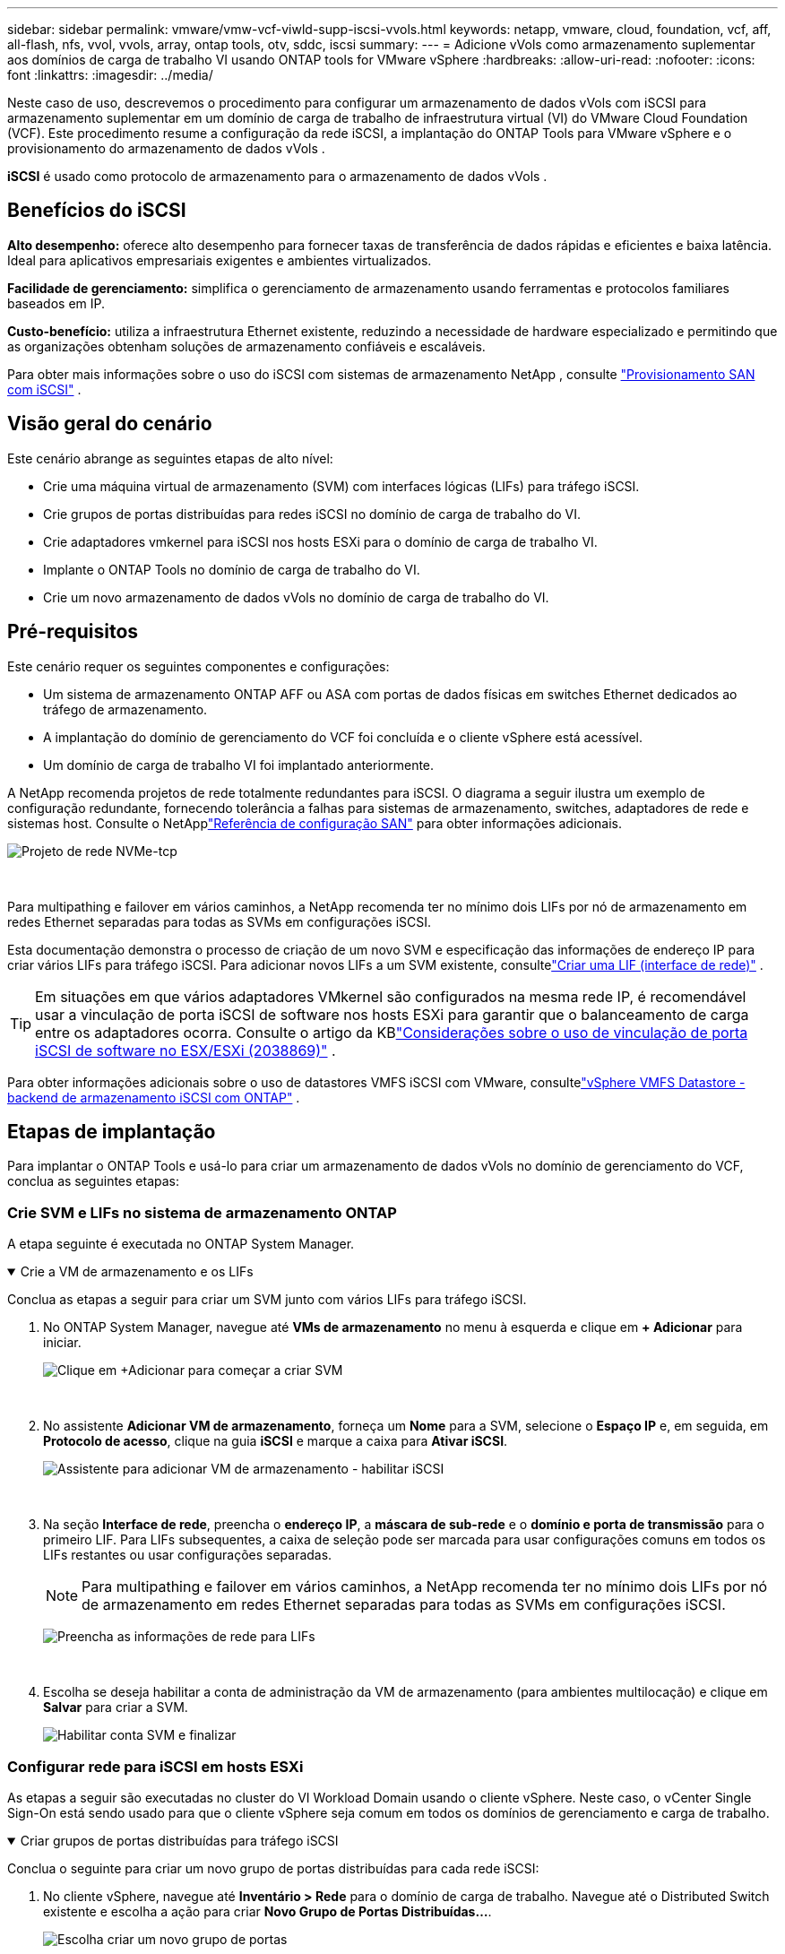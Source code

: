 ---
sidebar: sidebar 
permalink: vmware/vmw-vcf-viwld-supp-iscsi-vvols.html 
keywords: netapp, vmware, cloud, foundation, vcf, aff, all-flash, nfs, vvol, vvols, array, ontap tools, otv, sddc, iscsi 
summary:  
---
= Adicione vVols como armazenamento suplementar aos domínios de carga de trabalho VI usando ONTAP tools for VMware vSphere
:hardbreaks:
:allow-uri-read: 
:nofooter: 
:icons: font
:linkattrs: 
:imagesdir: ../media/


[role="lead"]
Neste caso de uso, descrevemos o procedimento para configurar um armazenamento de dados vVols com iSCSI para armazenamento suplementar em um domínio de carga de trabalho de infraestrutura virtual (VI) do VMware Cloud Foundation (VCF).  Este procedimento resume a configuração da rede iSCSI, a implantação do ONTAP Tools para VMware vSphere e o provisionamento do armazenamento de dados vVols .

*iSCSI* é usado como protocolo de armazenamento para o armazenamento de dados vVols .



== Benefícios do iSCSI

*Alto desempenho:* oferece alto desempenho para fornecer taxas de transferência de dados rápidas e eficientes e baixa latência.  Ideal para aplicativos empresariais exigentes e ambientes virtualizados.

*Facilidade de gerenciamento:* simplifica o gerenciamento de armazenamento usando ferramentas e protocolos familiares baseados em IP.

*Custo-benefício:* utiliza a infraestrutura Ethernet existente, reduzindo a necessidade de hardware especializado e permitindo que as organizações obtenham soluções de armazenamento confiáveis e escaláveis.

Para obter mais informações sobre o uso do iSCSI com sistemas de armazenamento NetApp , consulte https://docs.netapp.com/us-en/ontap/san-admin/san-host-provisioning-concept.html["Provisionamento SAN com iSCSI"] .



== Visão geral do cenário

Este cenário abrange as seguintes etapas de alto nível:

* Crie uma máquina virtual de armazenamento (SVM) com interfaces lógicas (LIFs) para tráfego iSCSI.
* Crie grupos de portas distribuídas para redes iSCSI no domínio de carga de trabalho do VI.
* Crie adaptadores vmkernel para iSCSI nos hosts ESXi para o domínio de carga de trabalho VI.
* Implante o ONTAP Tools no domínio de carga de trabalho do VI.
* Crie um novo armazenamento de dados vVols no domínio de carga de trabalho do VI.




== Pré-requisitos

Este cenário requer os seguintes componentes e configurações:

* Um sistema de armazenamento ONTAP AFF ou ASA com portas de dados físicas em switches Ethernet dedicados ao tráfego de armazenamento.
* A implantação do domínio de gerenciamento do VCF foi concluída e o cliente vSphere está acessível.
* Um domínio de carga de trabalho VI foi implantado anteriormente.


A NetApp recomenda projetos de rede totalmente redundantes para iSCSI.  O diagrama a seguir ilustra um exemplo de configuração redundante, fornecendo tolerância a falhas para sistemas de armazenamento, switches, adaptadores de rede e sistemas host.  Consulte o NetApplink:https://docs.netapp.com/us-en/ontap/san-config/index.html["Referência de configuração SAN"] para obter informações adicionais.

image:vmware-vcf-asa-074.png["Projeto de rede NVMe-tcp"]

{nbsp}

Para multipathing e failover em vários caminhos, a NetApp recomenda ter no mínimo dois LIFs por nó de armazenamento em redes Ethernet separadas para todas as SVMs em configurações iSCSI.

Esta documentação demonstra o processo de criação de um novo SVM e especificação das informações de endereço IP para criar vários LIFs para tráfego iSCSI.  Para adicionar novos LIFs a um SVM existente, consultelink:https://docs.netapp.com/us-en/ontap/networking/create_a_lif.html["Criar uma LIF (interface de rede)"] .


TIP: Em situações em que vários adaptadores VMkernel são configurados na mesma rede IP, é recomendável usar a vinculação de porta iSCSI de software nos hosts ESXi para garantir que o balanceamento de carga entre os adaptadores ocorra.  Consulte o artigo da KBlink:https://knowledge.broadcom.com/external/article?legacyId=2038869["Considerações sobre o uso de vinculação de porta iSCSI de software no ESX/ESXi (2038869)"] .

Para obter informações adicionais sobre o uso de datastores VMFS iSCSI com VMware, consultelink:vmw-vmfs-iscsi.html["vSphere VMFS Datastore - backend de armazenamento iSCSI com ONTAP"] .



== Etapas de implantação

Para implantar o ONTAP Tools e usá-lo para criar um armazenamento de dados vVols no domínio de gerenciamento do VCF, conclua as seguintes etapas:



=== Crie SVM e LIFs no sistema de armazenamento ONTAP

A etapa seguinte é executada no ONTAP System Manager.

.Crie a VM de armazenamento e os LIFs
[%collapsible%open]
====
Conclua as etapas a seguir para criar um SVM junto com vários LIFs para tráfego iSCSI.

. No ONTAP System Manager, navegue até *VMs de armazenamento* no menu à esquerda e clique em *+ Adicionar* para iniciar.
+
image:vmware-vcf-asa-001.png["Clique em +Adicionar para começar a criar SVM"]

+
{nbsp}

. No assistente *Adicionar VM de armazenamento*, forneça um *Nome* para a SVM, selecione o *Espaço IP* e, em seguida, em *Protocolo de acesso*, clique na guia *iSCSI* e marque a caixa para *Ativar iSCSI*.
+
image:vmware-vcf-asa-002.png["Assistente para adicionar VM de armazenamento - habilitar iSCSI"]

+
{nbsp}

. Na seção *Interface de rede*, preencha o *endereço IP*, a *máscara de sub-rede* e o *domínio e porta de transmissão* para o primeiro LIF.  Para LIFs subsequentes, a caixa de seleção pode ser marcada para usar configurações comuns em todos os LIFs restantes ou usar configurações separadas.
+

NOTE: Para multipathing e failover em vários caminhos, a NetApp recomenda ter no mínimo dois LIFs por nó de armazenamento em redes Ethernet separadas para todas as SVMs em configurações iSCSI.

+
image:vmware-vcf-asa-003.png["Preencha as informações de rede para LIFs"]

+
{nbsp}

. Escolha se deseja habilitar a conta de administração da VM de armazenamento (para ambientes multilocação) e clique em *Salvar* para criar a SVM.
+
image:vmware-vcf-asa-004.png["Habilitar conta SVM e finalizar"]



====


=== Configurar rede para iSCSI em hosts ESXi

As etapas a seguir são executadas no cluster do VI Workload Domain usando o cliente vSphere.  Neste caso, o vCenter Single Sign-On está sendo usado para que o cliente vSphere seja comum em todos os domínios de gerenciamento e carga de trabalho.

.Criar grupos de portas distribuídas para tráfego iSCSI
[%collapsible%open]
====
Conclua o seguinte para criar um novo grupo de portas distribuídas para cada rede iSCSI:

. No cliente vSphere, navegue até *Inventário > Rede* para o domínio de carga de trabalho.  Navegue até o Distributed Switch existente e escolha a ação para criar *Novo Grupo de Portas Distribuídas...*.
+
image:vmware-vcf-asa-022.png["Escolha criar um novo grupo de portas"]

+
{nbsp}

. No assistente *Novo grupo de portas distribuídas*, preencha um nome para o novo grupo de portas e clique em *Avançar* para continuar.
. Na página *Configurar configurações* preencha todas as configurações.  Se VLANs estiverem sendo usadas, certifique-se de fornecer o ID de VLAN correto. Clique em *Avançar* para continuar.
+
image:vmware-vcf-asa-023.png["Preencha o ID da VLAN"]

+
{nbsp}

. Na página *Pronto para concluir*, revise as alterações e clique em *Concluir* para criar o novo grupo de portas distribuídas.
. Repita esse processo para criar um grupo de portas distribuídas para a segunda rede iSCSI que está sendo usada e certifique-se de ter inserido o *ID de VLAN* correto.
. Depois que ambos os grupos de portas forem criados, navegue até o primeiro grupo de portas e selecione a ação *Editar configurações...*.
+
image:vmware-vcf-asa-024.png["DPG - editar configurações"]

+
{nbsp}

. Na página *Grupo de portas distribuídas - Editar configurações*, navegue até *Agrupamento e failover* no menu à esquerda e clique em *uplink2* para movê-lo para *Uplinks não utilizados*.
+
image:vmware-vcf-asa-025.png["mover uplink2 para não utilizado"]

. Repita esta etapa para o segundo grupo de portas iSCSI.  Entretanto, desta vez mova *uplink1* para *Uplinks não utilizados*.
+
image:vmware-vcf-asa-026.png["mover uplink1 para não utilizado"]



====
.Crie adaptadores VMkernel em cada host ESXi
[%collapsible%open]
====
Repita esse processo em cada host ESXi no domínio de carga de trabalho.

. No cliente vSphere, navegue até um dos hosts ESXi no inventário do domínio de carga de trabalho.  Na aba *Configurar* selecione *Adaptadores VMkernel* e clique em *Adicionar Rede...* para iniciar.
+
image:vmware-vcf-asa-030.png["Iniciar assistente de adição de rede"]

+
{nbsp}

. Na janela *Selecionar tipo de conexão*, escolha *Adaptador de rede VMkernel* e clique em *Avançar* para continuar.
+
image:vmware-vcf-asa-008.png["Escolha o adaptador de rede VMkernel"]

+
{nbsp}

. Na página *Selecionar dispositivo de destino*, escolha um dos grupos de portas distribuídas para iSCSI que foi criado anteriormente.
+
image:vmware-vcf-asa-031.png["Escolha o grupo de portas de destino"]

+
{nbsp}

. Na página *Propriedades da porta*, mantenha os padrões e clique em *Avançar* para continuar.
+
image:vmware-vcf-asa-032.png["Propriedades da porta VMkernel"]

+
{nbsp}

. Na página *Configurações IPv4*, preencha o *endereço IP*, a *máscara de sub-rede* e forneça um novo endereço IP do gateway (somente se necessário). Clique em *Avançar* para continuar.
+
image:vmware-vcf-asa-033.png["Configurações IPv4 do VMkernel"]

+
{nbsp}

. Revise suas seleções na página *Pronto para concluir* e clique em *Concluir* para criar o adaptador VMkernel.
+
image:vmware-vcf-asa-034.png["Revisar as seleções do VMkernel"]

+
{nbsp}

. Repita esse processo para criar um adaptador VMkernel para a segunda rede iSCSI.


====


=== Implantar e usar ferramentas ONTAP para configurar o armazenamento

As etapas a seguir são executadas no cluster de domínio de gerenciamento do VCF usando o cliente vSphere e envolvem a implantação do ONTAP Tools, a criação de um armazenamento de dados iSCSI vVols e a migração de VMs de gerenciamento para o novo armazenamento de dados.

Para domínios de carga de trabalho do VI, o ONTAP Tools é instalado no VCF Management Cluster, mas registrado no vCenter associado ao domínio de carga de trabalho do VI.

Para obter informações adicionais sobre a implantação e o uso do ONTAP Tools em um ambiente vCenter múltiplo, consultelink:https://docs.netapp.com/us-en/ontap-tools-vmware-vsphere/configure/concept_requirements_for_registering_vsc_in_multiple_vcenter_servers_environment.html["Requisitos para registrar ferramentas ONTAP em vários ambientes vCenter Servers"] .

.Implantar ONTAP tools for VMware vSphere
[%collapsible%open]
====
As ONTAP tools for VMware vSphere são implantadas como um dispositivo de VM e fornecem uma interface de usuário do vCenter integrada para gerenciar o armazenamento ONTAP .

Conclua o seguinte para implantar ONTAP tools for VMware vSphere:

. Obtenha a imagem OVA das ferramentas ONTAP dolink:https://mysupport.netapp.com/site/products/all/details/otv/downloads-tab["Site de suporte da NetApp"] e baixe para uma pasta local.
. Efetue login no dispositivo vCenter para o domínio de gerenciamento do VCF.
. Na interface do dispositivo vCenter, clique com o botão direito do mouse no cluster de gerenciamento e selecione *Implantar modelo OVF…*
+
image:vmware-vcf-aff-021.png["Implantar modelo OVF..."]

+
{nbsp}

. No assistente *Implantar modelo OVF*, clique no botão de opção *Arquivo local* e selecione o arquivo OVA das ferramentas ONTAP baixado na etapa anterior.
+
image:vmware-vcf-aff-022.png["Selecione o arquivo OVA"]

+
{nbsp}

. Para as etapas 2 a 5 do assistente, selecione um nome e uma pasta para a VM, selecione o recurso de computação, revise os detalhes e aceite o contrato de licença.
. Para o local de armazenamento dos arquivos de configuração e de disco, selecione o armazenamento de dados vSAN do cluster de domínio de gerenciamento do VCF.
+
image:vmware-vcf-aff-023.png["Selecione o arquivo OVA"]

+
{nbsp}

. Na página Selecionar rede, selecione a rede usada para o tráfego de gerenciamento.
+
image:vmware-vcf-aff-024.png["Selecione a rede"]

+
{nbsp}

. Na página Personalizar modelo, preencha todas as informações necessárias:
+
** Senha a ser usada para acesso administrativo ao ONTAP Tools.
** Endereço IP do servidor NTP.
** Senha da conta de manutenção do ONTAP Tools.
** Senha do banco de dados ONTAP Tools Derby.
** Não marque a caixa para *Ativar VMware Cloud Foundation (VCF)*.  O modo VCF não é necessário para implantar armazenamento suplementar.
** FQDN ou endereço IP do dispositivo vCenter para o *Domínio de Carga de Trabalho VI*
** Credenciais para o dispositivo vCenter do *Domínio de Carga de Trabalho VI*
** Forneça os campos de propriedades de rede necessários.
+
Clique em *Avançar* para continuar.

+
image:vmware-vcf-aff-025.png["Personalize o modelo OTV 1"]

+
image:vmware-vcf-asa-035.png["Personalize o modelo OTV 2"]

+
{nbsp}



. Revise todas as informações na página Pronto para concluir e clique em Concluir para começar a implantar o dispositivo ONTAP Tools.


====
.Adicione um sistema de armazenamento ao ONTAP Tools.
[%collapsible%open]
====
. Acesse o NetApp ONTAP Tools selecionando-o no menu principal no cliente vSphere.
+
image:vmware-asa-006.png["Ferramentas NetApp ONTAP"]

+
{nbsp}

. No menu suspenso *INSTÂNCIA* na interface da ferramenta ONTAP , selecione a instância da ferramenta ONTAP associada ao domínio de carga de trabalho a ser gerenciado.
+
image:vmware-vcf-asa-036.png["Escolha a instância OTV"]

+
{nbsp}

. No ONTAP Tools, selecione *Sistemas de armazenamento* no menu à esquerda e pressione *Adicionar*.
+
image:vmware-vcf-asa-037.png["Adicionar sistema de armazenamento"]

+
{nbsp}

. Preencha o endereço IP, as credenciais do sistema de armazenamento e o número da porta.  Clique em *Adicionar* para iniciar o processo de descoberta.
+

NOTE: O vVol requer credenciais de cluster ONTAP em vez de credenciais SVM.  Para mais informações consulte https://docs.netapp.com/us-en/ontap-tools-vmware-vsphere/configure/task_add_storage_systems.html["Adicionar sistemas de armazenamento"] Na documentação das ferramentas ONTAP .

+
image:vmware-vcf-asa-038.png["Fornecer credenciais do sistema de armazenamento"]



====
.Crie um perfil de capacidade de armazenamento no ONTAP Tools
[%collapsible%open]
====
Os perfis de capacidade de armazenamento descrevem os recursos fornecidos por um conjunto de armazenamento ou sistema de armazenamento.  Elas incluem definições de qualidade de serviço e são usadas para selecionar sistemas de armazenamento que atendem aos parâmetros definidos no perfil.  Um dos perfis fornecidos pode ser usado ou novos podem ser criados.

Para criar um perfil de capacidade de armazenamento no ONTAP Tools, conclua as seguintes etapas:

. No ONTAP Tools, selecione *Perfil de capacidade de armazenamento* no menu à esquerda e pressione *Criar*.
+
image:vmware-vcf-asa-039.png["Perfil de capacidade de armazenamento"]

. No assistente *Criar perfil de capacidade de armazenamento*, forneça um nome e uma descrição do perfil e clique em *Avançar*.
+
image:vmware-asa-010.png["Adicionar nome para SCP"]

. Selecione o tipo de plataforma e especifique que o sistema de armazenamento deve ser um All-Flash SAN Array definido como *Assimétrico* como falso.
+
image:vmware-asa-011.png["Plataforma para SCP"]

. Em seguida, selecione a escolha do protocolo ou *Qualquer* para permitir todos os protocolos possíveis. Clique em *Avançar* para continuar.
+
image:vmware-asa-012.png["Protocolo para SCP"]

. A página *desempenho* permite definir a qualidade do serviço na forma de IOPs mínimos e máximos permitidos.
+
image:vmware-asa-013.png["QoS para SCP"]

. Preencha a página *atributos de armazenamento* selecionando eficiência de armazenamento, reserva de espaço, criptografia e qualquer política de níveis, conforme necessário.
+
image:vmware-asa-014.png["Atributos para SCP"]

. Por fim, revise o resumo e clique em Concluir para criar o perfil.
+
image:vmware-vcf-asa-040.png["Resumo para SCP"]



====
.Crie um armazenamento de dados vVols no ONTAP Tools
[%collapsible%open]
====
Para criar um armazenamento de dados vVols no ONTAP Tools, conclua as seguintes etapas:

. No ONTAP Tools, selecione *Visão geral* e na aba *Introdução* clique em *Provisionamento* para iniciar o assistente.
+
image:vmware-vcf-asa-041.png["Provisionar armazenamento de dados"]

. Na página *Geral* do assistente Novo armazenamento de dados, selecione o destino do datacenter ou cluster do vSphere.  Selecione * vVols* como o tipo de armazenamento de dados, preencha um nome para o armazenamento de dados e selecione *iSCSI* como o protocolo. Clique em *Avançar* para continuar.
+
image:vmware-vcf-asa-042.png["Página geral"]

. Na página *Sistema de armazenamento*, selecione um perfil de capacidade de armazenamento, o sistema de armazenamento e o SVM. Clique em *Avançar* para continuar.
+
image:vmware-vcf-asa-043.png["Sistema de armazenamento"]

. Na página *Atributos de armazenamento*, selecione para criar um novo volume para o armazenamento de dados e preencha os atributos de armazenamento do volume a ser criado.  Clique em *Adicionar* para criar o volume e depois em *Avançar* para continuar.
+
image:vmware-vcf-asa-044.png["Atributos de armazenamento"]

. Por fim, revise o resumo e clique em *Concluir* para iniciar o processo de criação do armazenamento de dados vVol.
+
image:vmware-vcf-asa-045.png["Página de resumo"]



====


== Informações adicionais

Para obter informações sobre como configurar sistemas de armazenamento ONTAP , consulte olink:https://docs.netapp.com/us-en/ontap["Documentação do ONTAP 9"] centro.

Para obter informações sobre como configurar o VCF, consultelink:https://techdocs.broadcom.com/us/en/vmware-cis/vcf.html["Documentação do VMware Cloud Foundation"] .
